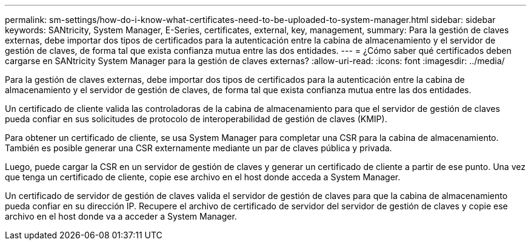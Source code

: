 ---
permalink: sm-settings/how-do-i-know-what-certificates-need-to-be-uploaded-to-system-manager.html 
sidebar: sidebar 
keywords: SANtricity, System Manager, E-Series, certificates, external, key, management, 
summary: Para la gestión de claves externas, debe importar dos tipos de certificados para la autenticación entre la cabina de almacenamiento y el servidor de gestión de claves, de forma tal que exista confianza mutua entre las dos entidades. 
---
= ¿Cómo saber qué certificados deben cargarse en SANtricity System Manager para la gestión de claves externas?
:allow-uri-read: 
:icons: font
:imagesdir: ../media/


[role="lead"]
Para la gestión de claves externas, debe importar dos tipos de certificados para la autenticación entre la cabina de almacenamiento y el servidor de gestión de claves, de forma tal que exista confianza mutua entre las dos entidades.

Un certificado de cliente valida las controladoras de la cabina de almacenamiento para que el servidor de gestión de claves pueda confiar en sus solicitudes de protocolo de interoperabilidad de gestión de claves (KMIP).

Para obtener un certificado de cliente, se usa System Manager para completar una CSR para la cabina de almacenamiento. También es posible generar una CSR externamente mediante un par de claves pública y privada.

Luego, puede cargar la CSR en un servidor de gestión de claves y generar un certificado de cliente a partir de ese punto. Una vez que tenga un certificado de cliente, copie ese archivo en el host donde acceda a System Manager.

Un certificado de servidor de gestión de claves valida el servidor de gestión de claves para que la cabina de almacenamiento pueda confiar en su dirección IP. Recupere el archivo de certificado de servidor del servidor de gestión de claves y copie ese archivo en el host donde va a acceder a System Manager.
